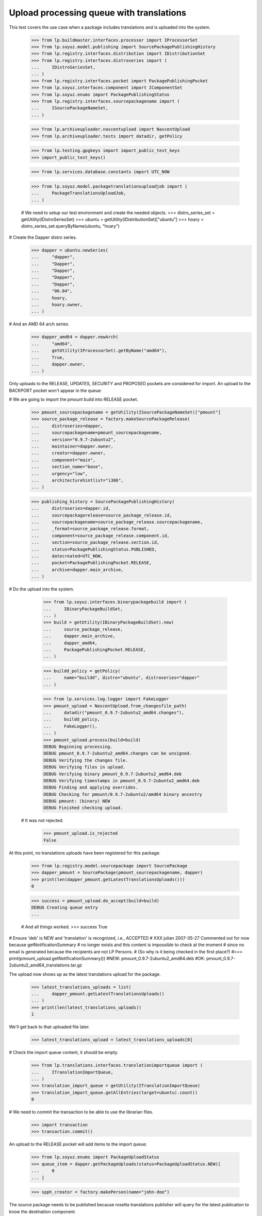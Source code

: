 Upload processing queue with translations
=========================================

This test covers the use case when a package includes translations and is
uploaded into the system.

    >>> from lp.buildmaster.interfaces.processor import IProcessorSet
    >>> from lp.soyuz.model.publishing import SourcePackagePublishingHistory
    >>> from lp.registry.interfaces.distribution import IDistributionSet
    >>> from lp.registry.interfaces.distroseries import (
    ...     IDistroSeriesSet,
    ... )
    >>> from lp.registry.interfaces.pocket import PackagePublishingPocket
    >>> from lp.soyuz.interfaces.component import IComponentSet
    >>> from lp.soyuz.enums import PackagePublishingStatus
    >>> from lp.registry.interfaces.sourcepackagename import (
    ...     ISourcePackageNameSet,
    ... )

    >>> from lp.archiveuploader.nascentupload import NascentUpload
    >>> from lp.archiveuploader.tests import datadir, getPolicy

    >>> from lp.testing.gpgkeys import import_public_test_keys
    >>> import_public_test_keys()

    >>> from lp.services.database.constants import UTC_NOW

    >>> from lp.soyuz.model.packagetranslationsuploadjob import (
    ...     PackageTranslationsUploadJob,
    ... )

    # We need to setup our test environment and create the needed objects.
    >>> distro_series_set = getUtility(IDistroSeriesSet)
    >>> ubuntu = getUtility(IDistributionSet)["ubuntu"]
    >>> hoary = distro_series_set.queryByName(ubuntu, "hoary")

# Create the Dapper distro series.
    >>> dapper = ubuntu.newSeries(
    ...     "dapper",
    ...     "Dapper",
    ...     "Dapper",
    ...     "Dapper",
    ...     "Dapper",
    ...     "06.04",
    ...     hoary,
    ...     hoary.owner,
    ... )

# And an AMD 64 arch series.
    >>> dapper_amd64 = dapper.newArch(
    ...     "amd64",
    ...     getUtility(IProcessorSet).getByName("amd64"),
    ...     True,
    ...     dapper.owner,
    ... )

Only uploads to the RELEASE, UPDATES, SECURITY and PROPOSED pockets are
considered for import. An upload to the BACKPORT pocket won't appear in the
queue:

# We are going to import the pmount build into RELEASE pocket.
    >>> pmount_sourcepackagename = getUtility(ISourcePackageNameSet)["pmount"]
    >>> source_package_release = factory.makeSourcePackageRelease(
    ...     distroseries=dapper,
    ...     sourcepackagename=pmount_sourcepackagename,
    ...     version="0.9.7-2ubuntu2",
    ...     maintainer=dapper.owner,
    ...     creator=dapper.owner,
    ...     component="main",
    ...     section_name="base",
    ...     urgency="low",
    ...     architecturehintlist="i386",
    ... )

    >>> publishing_history = SourcePackagePublishingHistory(
    ...     distroseries=dapper.id,
    ...     sourcepackagerelease=source_package_release.id,
    ...     sourcepackagename=source_package_release.sourcepackagename,
    ...     _format=source_package_release.format,
    ...     component=source_package_release.component.id,
    ...     section=source_package_release.section.id,
    ...     status=PackagePublishingStatus.PUBLISHED,
    ...     datecreated=UTC_NOW,
    ...     pocket=PackagePublishingPocket.RELEASE,
    ...     archive=dapper.main_archive,
    ... )

# Do the upload into the system.

    >>> from lp.soyuz.interfaces.binarypackagebuild import (
    ...     IBinaryPackageBuildSet,
    ... )
    >>> build = getUtility(IBinaryPackageBuildSet).new(
    ...     source_package_release,
    ...     dapper.main_archive,
    ...     dapper_amd64,
    ...     PackagePublishingPocket.RELEASE,
    ... )

    >>> buildd_policy = getPolicy(
    ...     name="buildd", distro="ubuntu", distroseries="dapper"
    ... )

    >>> from lp.services.log.logger import FakeLogger
    >>> pmount_upload = NascentUpload.from_changesfile_path(
    ...     datadir("pmount_0.9.7-2ubuntu2_amd64.changes"),
    ...     buildd_policy,
    ...     FakeLogger(),
    ... )
    >>> pmount_upload.process(build=build)
    DEBUG Beginning processing.
    DEBUG pmount_0.9.7-2ubuntu2_amd64.changes can be unsigned.
    DEBUG Verifying the changes file.
    DEBUG Verifying files in upload.
    DEBUG Verifying binary pmount_0.9.7-2ubuntu2_amd64.deb
    DEBUG Verifying timestamps in pmount_0.9.7-2ubuntu2_amd64.deb
    DEBUG Finding and applying overrides.
    DEBUG Checking for pmount/0.9.7-2ubuntu2/amd64 binary ancestry
    DEBUG pmount: (binary) NEW
    DEBUG Finished checking upload.

 # It was not rejected.
    >>> pmount_upload.is_rejected
    False

At this point, no translations uploads have been registered for this
package.

    >>> from lp.registry.model.sourcepackage import SourcePackage
    >>> dapper_pmount = SourcePackage(pmount_sourcepackagename, dapper)
    >>> print(len(dapper_pmount.getLatestTranslationsUploads()))
    0

    >>> success = pmount_upload.do_accept(build=build)
    DEBUG Creating queue entry
    ...

    # And all things worked.
    >>> success
    True

# Ensure 'deb' is NEW and 'translation' is recognized, i.e., ACCEPTED
# XXX julian 2007-05-27 Commented out for now because getNotificationSummary
# no longer exists and this content is impossible to check at the moment
# since no email is generated because the recipients are not LP Persons.
# (So why is it being checked in the first place?)
#>>> print(pmount_upload.getNotificationSummary())
#NEW: pmount_0.9.7-2ubuntu2_amd64.deb
#OK: pmount_0.9.7-2ubuntu2_amd64_translations.tar.gz

The upload now shows up as the latest translations upload for the
package.

    >>> latest_translations_uploads = list(
    ...     dapper_pmount.getLatestTranslationsUploads()
    ... )
    >>> print(len(latest_translations_uploads))
    1

We'll get back to that uploaded file later.

    >>> latest_translations_upload = latest_translations_uploads[0]

# Check the import queue content, it should be empty.
    >>> from lp.translations.interfaces.translationimportqueue import (
    ...     ITranslationImportQueue,
    ... )
    >>> translation_import_queue = getUtility(ITranslationImportQueue)
    >>> translation_import_queue.getAllEntries(target=ubuntu).count()
    0

# We need to commit the transaction to be able to use the librarian files.
    >>> import transaction
    >>> transaction.commit()

An upload to the RELEASE pocket will add items to the import queue:

    >>> from lp.soyuz.enums import PackageUploadStatus
    >>> queue_item = dapper.getPackageUploads(status=PackageUploadStatus.NEW)[
    ...     0
    ... ]

    >>> spph_creator = factory.makePerson(name="john-doe")

The source package needs to be published because rosetta translations
publisher will query for the latest publication to know the destination
component.

    >>> spph = factory.makeSourcePackagePublishingHistory(
    ...     sourcepackagerelease=queue_item.sourcepackagerelease,
    ...     distroseries=queue_item.distroseries,
    ...     pocket=queue_item.pocket,
    ...     creator=spph_creator,
    ... )
    >>> queue_item.customfiles[0].publish()

When publish() runs, it creates a PackageTranslationsUploadJob that will
process the package translation files. We need to find and run it to be
able to verify the imported files.
    >>> def runPendingPackageTranslationsUploadJob():
    ...     job = list(PackageTranslationsUploadJob.iterReady())[0]
    ...     job.run()
    ...

    >>> runPendingPackageTranslationsUploadJob()

As we can see from the translation import queue content, the importer is
the person pointed by findPersonToNotify, or the latest spph creator,
or rosetta-admins. In this case, as findPersonToNotify returns nothing,
the spph creator is the requester.

    >>> for entry in translation_import_queue.getAllEntries(target=ubuntu):
    ...     print(
    ...         "%s/%s by %s: %s"
    ...         % (
    ...             entry.distroseries.name,
    ...             entry.sourcepackagename.name,
    ...             entry.importer.name,
    ...             entry.path,
    ...         )
    ...     )
    ...
    dapper/pmount by john-doe: po/es_ES.po
    dapper/pmount by john-doe: po/ca.po
    dapper/pmount by john-doe: po/de.po
    dapper/pmount by john-doe: po/cs.po
    dapper/pmount by john-doe: po/es.po
    dapper/pmount by john-doe: po/fr.po
    dapper/pmount by john-doe: po/hr.po
    dapper/pmount by john-doe: po/nb.po
    dapper/pmount by john-doe: po/pmount.pot
    dapper/pmount by john-doe: po/it_IT.po

# Abort the transaction so we can check the same upload in a different
# pocket.
    >>> transaction.abort()

# The import queue content should be empty now that the transaction is
# reverted.
    >>> translation_import_queue.getAllEntries(target=ubuntu).count()
    0

An upload to the BACKPORTS pocket will not add items to the import queue:

    >>> ubuntu = getUtility(IDistributionSet)["ubuntu"]
    >>> dapper = distro_series_set.queryByName(ubuntu, "dapper")
    >>> queue_item = dapper.getPackageUploads(PackageUploadStatus.NEW)[0]
    >>> queue_item.pocket = PackagePublishingPocket.BACKPORTS
    >>> spph = factory.makeSourcePackagePublishingHistory(
    ...     sourcepackagerelease=queue_item.sourcepackagerelease,
    ...     distroseries=queue_item.distroseries,
    ...     pocket=queue_item.pocket,
    ... )

    >>> queue_item.customfiles[0].publish()

# And this time, we see that there are no entries imported in the queue.
    >>> translation_import_queue.getAllEntries(target=ubuntu).count()
    0

# Let's abort the transaction so we can check the same upload in a different
# pocket.
    >>> transaction.abort()

But an upload to the UPDATE pocket will add items to the import queue:

    >>> ubuntu = getUtility(IDistributionSet)["ubuntu"]
    >>> dapper = distro_series_set.queryByName(ubuntu, "dapper")
    >>> queue_item = dapper.getPackageUploads(PackageUploadStatus.NEW)[0]
    >>> queue_item.pocket = PackagePublishingPocket.UPDATES
    >>> spph = factory.makeSourcePackagePublishingHistory(
    ...     sourcepackagerelease=queue_item.sourcepackagerelease,
    ...     distroseries=queue_item.distroseries,
    ...     pocket=queue_item.pocket,
    ... )

    >>> queue_item.customfiles[0].publish()
    >>> runPendingPackageTranslationsUploadJob()

As we can see from the translation import queue content, as the publication
has no creator specified, it falls back to rosetta-admins as the requester.

    >>> print(spph.creator)
    None

    >>> for entry in translation_import_queue.getAllEntries(target=ubuntu):
    ...     print(
    ...         "%s/%s by %s: %s"
    ...         % (
    ...             entry.distroseries.name,
    ...             entry.sourcepackagename.name,
    ...             entry.importer.name,
    ...             entry.path,
    ...         )
    ...     )
    ...
    dapper/pmount by rosetta-admins: po/es_ES.po
    dapper/pmount by rosetta-admins: po/ca.po
    dapper/pmount by rosetta-admins: po/de.po
    dapper/pmount by rosetta-admins: po/cs.po
    dapper/pmount by rosetta-admins: po/es.po
    dapper/pmount by rosetta-admins: po/fr.po
    dapper/pmount by rosetta-admins: po/hr.po
    dapper/pmount by rosetta-admins: po/nb.po
    dapper/pmount by rosetta-admins: po/pmount.pot
    dapper/pmount by rosetta-admins: po/it_IT.po

# Let's abort the transaction so we can check the same upload in a different
# pocket.
    >>> transaction.abort()

Uploads to restricted component are accepted too.

    >>> ubuntu = getUtility(IDistributionSet)["ubuntu"]
    >>> dapper = distro_series_set.queryByName(ubuntu, "dapper")
    >>> restricted_component = getUtility(IComponentSet)["restricted"]
    >>> queue_item = dapper.getPackageUploads(PackageUploadStatus.NEW)[0]

# Change the component where this package was attached.
    >>> queue_item.builds[0].build.source_package_release.override(
    ...     component=restricted_component
    ... )
    >>> queue_item.customfiles[0].publish()
    >>> runPendingPackageTranslationsUploadJob()

As we can see from the translation import queue content.

    >>> for entry in translation_import_queue.getAllEntries(target=ubuntu):
    ...     print(
    ...         "%s/%s by %s: %s"
    ...         % (
    ...             entry.distroseries.name,
    ...             entry.sourcepackagename.name,
    ...             entry.importer.name,
    ...             entry.path,
    ...         )
    ...     )
    ...
    dapper/pmount by rosetta-admins: po/es_ES.po
    dapper/pmount by rosetta-admins: po/ca.po
    dapper/pmount by rosetta-admins: po/de.po
    dapper/pmount by rosetta-admins: po/cs.po
    dapper/pmount by rosetta-admins: po/es.po
    dapper/pmount by rosetta-admins: po/fr.po
    dapper/pmount by rosetta-admins: po/hr.po
    dapper/pmount by rosetta-admins: po/nb.po
    dapper/pmount by rosetta-admins: po/pmount.pot
    dapper/pmount by rosetta-admins: po/it_IT.po

# Let's abort the transaction so we can check the same upload in a different
# component.
    >>> transaction.abort()

But the ones into universe are not accepted.

    >>> ubuntu = getUtility(IDistributionSet)["ubuntu"]
    >>> dapper = distro_series_set.queryByName(ubuntu, "dapper")
    >>> universe_component = getUtility(IComponentSet)["universe"]
    >>> queue_item = dapper.getPackageUploads(PackageUploadStatus.NEW)[0]

# Change the component where this package was attached.
    >>> queue_item.builds[0].build.source_package_release.override(
    ...     component=universe_component
    ... )
    >>> queue_item.customfiles[0].publish()

This time, we don't get any entry in the import queue.

    >>> translation_import_queue.getAllEntries(target=ubuntu).count()
    0

# Let's abort the transaction so we can check the same upload in a different
# component.
    >>> transaction.abort()


Translations from PPA build
---------------------------

For now we simply ignore translations for archives other than the
Distribution archives (i.e. PPAs).

    >>> from lp.registry.interfaces.person import IPersonSet
    >>> from lp.soyuz.enums import ArchivePurpose
    >>> from lp.soyuz.interfaces.archive import IArchiveSet

    >>> foobar_archive = getUtility(IArchiveSet).new(
    ...     purpose=ArchivePurpose.PPA,
    ...     owner=getUtility(IPersonSet).getByName("name16"),
    ... )

    >>> dapper = getUtility(IDistributionSet)["ubuntu"]["dapper"]
    >>> queue_item = dapper.getPackageUploads(PackageUploadStatus.NEW)[0]
    >>> queue_item.archive = foobar_archive

    >>> queue_item.customfiles[0].publish(FakeLogger())
    DEBUG Publishing custom pmount,
    pmount_0.9.7-2ubuntu2_amd64_translations.tar.gz to ubuntu/dapper
    DEBUG Skipping translations since its purpose is not in
    MAIN_ARCHIVE_PURPOSES and the archive is not whitelisted.

# And this time, we see that there are no entries imported in the queue.
    >>> translation_import_queue.getAllEntries(target=ubuntu).count()
    0
    >>> transaction.abort()


Translations from a rebuild
---------------------------

Translations coming from rebuilt packages are also ignored.

    >>> from lp.registry.interfaces.person import IPersonSet
    >>> from lp.soyuz.interfaces.archive import ArchivePurpose, IArchiveSet

    >>> foobar_archive = getUtility(IArchiveSet).new(
    ...     purpose=ArchivePurpose.COPY,
    ...     owner=getUtility(IPersonSet).getByName("name16"),
    ...     name="rebuilds",
    ... )

    >>> dapper = getUtility(IDistributionSet)["ubuntu"]["dapper"]
    >>> queue_item = dapper.getPackageUploads(PackageUploadStatus.NEW)[0]
    >>> queue_item.archive = foobar_archive

    >>> queue_item.customfiles[0].publish(FakeLogger())
    DEBUG Publishing custom pmount,
    pmount_0.9.7-2ubuntu2_amd64_translations.tar.gz to ubuntu/dapper
    DEBUG Skipping translations since its purpose is not in
    MAIN_ARCHIVE_PURPOSES and the archive is not whitelisted.

# And this time, we see that there are no entries imported in the queue.
    >>> translation_import_queue.getAllEntries(target=ubuntu).count()
    0

Translations tarball
~~~~~~~~~~~~~~~~~~~~

The LibraryFileAlias returned by getLatestTranslationsUploads on the
source package points to a tarball with translations files for the
package.

    >>> import io
    >>> import tarfile
    >>> tarball = io.BytesIO(latest_translations_upload.read())
    >>> archive = tarfile.open("", "r|gz", tarball)
    >>> translation_files = sorted(
    ...     [
    ...         entry.name
    ...         for entry in archive.getmembers()
    ...         if entry.name.endswith(".po") or entry.name.endswith(".pot")
    ...     ]
    ... )
    >>> for filename in translation_files:
    ...     print(filename)
    ...
    ./source/po/ca.po
    ./source/po/cs.po
    ./source/po/de.po
    ...
    ./source/po/pmount.pot
